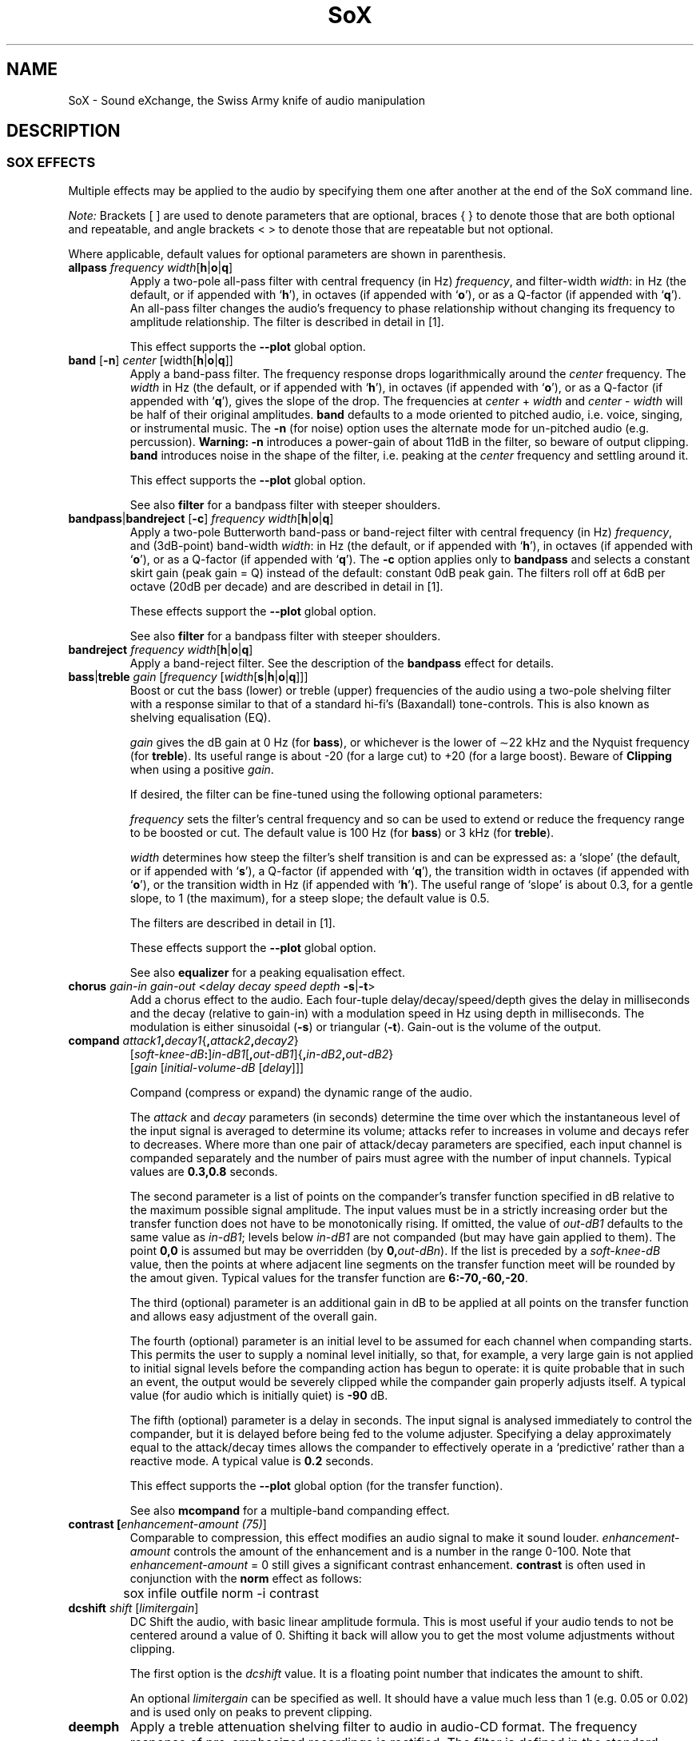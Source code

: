'\" t
'\" The line above instructs most `man' programs to invoke tbl
'\"
'\" Separate paragraphs; not the same as PP which resets indent level.
.de SP
.if t .sp .5
.if n .sp
..
'\"
'\" Replacement em-dash for nroff (default is too short).
.ie n .ds m " - 
.el .ds m \(em
'\"
'\" Placeholder macro for if longer nroff arrow is needed.
.ds RA \(->
'\"
'\" Decimal point set slightly raised
.if t .ds d \v'-.15m'.\v'+.15m'
.if n .ds d .
'\"
'\" Enclosure macro for examples
.de EX
.SP
.nf
.ft CW
..
.de EE
.ft R
.SP
.fi
..
.TH SoX 7 "April 17, 2007" "soxeffect" "Sound eXchange"
.SH NAME
SoX \- Sound eXchange, the Swiss Army knife of audio manipulation
.SH DESCRIPTION
.SS SOX EFFECTS
Multiple effects may be applied to the audio by specifying them
one after another at the end of the SoX command line.
.SP
.I Note:
Brackets [ ] are used to denote parameters that are optional, braces
{ } to denote those that are both optional and repeatable,
and angle brackets < > to denote those that are repeatable but not
optional.
.SP
Where applicable, default values for optional parameters are shown in parenthesis.
.TP
\fBallpass\fR \fIfrequency width\fR[\fBh\fR\^|\^\fBo\fR\^|\^\fBq\fR]
Apply a two-pole all-pass filter with central frequency (in Hz)
\fIfrequency\fR, and filter-width \fIwidth\fR: in Hz (the default, or if
appended with `\fBh\fR'), in octaves (if appended with `\fBo\fR'), or as
a Q-factor (if appended with `\fBq\fR').  An all-pass filter changes the
audio's frequency to phase relationship without changing its frequency
to amplitude relationship.  The filter is described in detail in [1].
.SP
This effect supports the \fB\-\-plot\fR global option.
.TP
\fBband\fR [\fB\-n\fR] \fIcenter\fR [width\fR[\fBh\fR\^|\^\fBo\fR\^|\^\fBq\fR]]
Apply a band-pass filter.
The frequency response drops logarithmically
around the
.I center
frequency.
The
.I width
in Hz (the default, or if appended with `\fBh\fR'), in octaves (if
appended with `\fBo\fR'), or as a Q-factor (if appended with `\fBq\fR'),
gives the slope of the drop.
The frequencies at
.I center
+
.I width
and
.I center
\-
.I width
will be half of their original amplitudes.
.B band
defaults to a mode oriented to pitched audio,
i.e. voice, singing, or instrumental music.
The \fB\-n\fR (for noise) option uses the alternate mode
for un-pitched audio (e.g. percussion).
.B Warning:
\fB\-n\fR introduces a power-gain of about 11dB in the filter, so beware
of output clipping.
.B band
introduces noise in the shape of the filter,
i.e. peaking at the
.I center
frequency and settling around it.
.SP
This effect supports the \fB\-\-plot\fR global option.
.SP
See also \fBfilter\fR for a bandpass filter with steeper shoulders.
.TP
\fBbandpass\fR\^|\^\fBbandreject\fR [\fB\-c\fR] \fIfrequency width\fR[\fBh\fR\^|\^\fBo\fR\^|\^\fBq\fR]
Apply a two-pole Butterworth band-pass or band-reject filter with
central frequency (in Hz) \fIfrequency\fR, and (3dB-point) band-width
\fIwidth\fR: in Hz (the default, or if appended with `\fBh\fR'), in
octaves (if appended with `\fBo\fR'), or as a Q-factor (if appended with
`\fBq\fR').  The
.B \-c
option applies only to
.B bandpass
and selects a constant skirt gain (peak gain = Q) instead of the
default: constant 0dB peak gain.
The filters roll off at 6dB per octave (20dB per decade)
and are described in detail in [1].
.SP
These effects support the \fB\-\-plot\fR global option.
.SP
See also \fBfilter\fR for a bandpass filter with steeper shoulders.
.TP
\fBbandreject \fIfrequency width\fR[\fBh\fR\^|\^\fBo\fR\^|\^\fBq\fR]
Apply a band-reject filter.
See the description of the \fBbandpass\fR effect for details.
.TP
\fBbass\fR\^|\^\fBtreble \fIgain\fR [\fIfrequency\fR [\fIwidth\fR[\fBs\fR\^|\^\fBh\fR\^|\^\fBo\fR\^|\^\fBq\fR]]]
Boost or cut the bass (lower) or treble (upper) frequencies of the audio
using a two-pole shelving filter with a response similar to that
of a standard hi-fi's (Baxandall) tone-controls.  This is also
known as shelving equalisation (EQ).
.SP
\fIgain\fR gives the dB gain at 0\ Hz (for \fBbass\fR), or whichever is
the lower of \(ap22\ kHz and the Nyquist frequency (for \fBtreble\fR).  Its
useful range is about \-20 (for a large cut) to +20 (for a large
boost).
Beware of
.B Clipping
when using a positive \fIgain\fR.
.SP
If desired, the filter can be fine-tuned using the following
optional parameters:
.SP
\fIfrequency\fR sets the filter's central frequency and so can be
used to extend or reduce the frequency range to be boosted or
cut.  The default value is 100\ Hz (for \fBbass\fR) or 3\ kHz (for
\fBtreble\fR).
.SP
\fIwidth\fR 
determines how
steep the filter's shelf transition is and can be expressed as:
a `slope' (the default, or if appended with `\fBs\fR'),
a Q-factor (if appended with `\fBq\fR'),
the transition width in octaves (if appended with `\fBo\fR'),
or the transition width in Hz (if appended with `\fBh\fR').
The useful range of `slope' is
about 0\*d3, for a gentle slope, to 1 (the maximum), for a steep slope; the
default value is 0\*d5.
.SP
The filters are described in detail in [1].
.SP
These effects support the \fB\-\-plot\fR global option.
.SP
See also \fBequalizer\fR for a peaking equalisation effect.
.TP
\fBchorus \fIgain-in gain-out\fR <\fIdelay decay speed depth \fB\-s\fR\^|\^\fB\-t\fR>
Add a chorus effect to the audio.  Each four-tuple
delay/decay/speed/depth gives the delay in milliseconds
and the decay (relative to gain-in) with a modulation
speed in Hz using depth in milliseconds.
The modulation is either sinusoidal (\fB\-s\fR) or triangular
(\fB\-t\fR).  Gain-out is the volume of the output.
.TP
\fBcompand \fIattack1\fB,\fIdecay1\fR{\fB,\fIattack2\fB,\fIdecay2\fR}
[\fIsoft-knee-dB\fB:\fR]\fIin-dB1\fR[\fB,\fIout-dB1\fR]{\fB,\fIin-dB2\fB,\fIout-dB2\fR}
.br
[\fIgain\fR [\fIinitial-volume-dB\fR [\fIdelay\fR]]]
.SP
Compand (compress or expand) the dynamic range of the audio.
.SP
The
.I attack
and
.I decay
parameters (in seconds) determine the time over which the
instantaneous level of the input signal is averaged to determine its
volume; attacks refer to increases in volume and decays refer to
decreases.  Where more than one pair of attack/decay parameters are
specified, each input channel is companded separately and the number of
pairs must agree with the number of input channels.
Typical values are
.B 0\*d3,0\*d8
seconds.
.SP
The second parameter is a list of points on the compander's transfer
function specified in dB relative to the maximum possible signal
amplitude.  The input values must be in a strictly increasing order but
the transfer function does not have to be monotonically rising.  If
omitted, the value of
.I out-dB1
defaults to the same value as
.IR in-dB1 ;
levels below
.I in-dB1
are not companded (but may have gain applied to them).
The point \fB0,0\fR is assumed but may be overridden (by
\fB0,\fIout-dBn\fR).
If the list is preceded by a
.I soft-knee-dB
value, then the points at where adjacent line segments on the
transfer function meet will be rounded by the amout given. 
Typical values for the transfer function are
.BR 6:\-70,\-60,\-20 .
.SP
The third (optional) parameter is an additional gain in dB to be applied
at all points on the transfer function and allows easy adjustment
of the overall gain.
.SP
The fourth (optional) parameter is an initial level to be assumed for
each channel when companding starts.  This permits the user to supply a
nominal level initially, so that, for example, a very large gain is not
applied to initial signal levels before the companding action has begun
to operate: it is quite probable that in such an event, the output would
be severely clipped while the compander gain properly adjusts itself.
A typical value (for audio which is initially quiet) is
.B \-90
dB.
.SP
The fifth (optional) parameter is a delay in seconds.  The input signal
is analysed immediately to control the compander, but it is delayed
before being fed to the volume adjuster.  Specifying a delay
approximately equal to the attack/decay times allows the compander to
effectively operate in a `predictive' rather than a reactive mode.
A typical value is
.B 0\*d2
seconds.
.SP
This effect supports the \fB\-\-plot\fR global option (for the transfer function).
.SP
See also
.B mcompand
for a multiple-band companding effect.
.TP
\fBcontrast [\fIenhancement-amount (75)\fR]
Comparable to compression, this effect modifies an audio signal to 
make it sound louder.
.I enhancement-amount
controls the amount of the enhancement and is a number in the range 0\-100.
Note that
.I enhancement-amount
= 0 still gives a significant contrast enhancement.
.B contrast
is often used in conjunction with the
.B norm
effect as follows:
.EX
	sox infile outfile norm -i contrast
.EE
.TP
\fBdcshift \fIshift\fR [\fIlimitergain\fR]
DC Shift the audio, with basic linear amplitude formula.
This is most useful if your audio tends to not be centered around
a value of 0.  Shifting it back will allow you to get the most volume
adjustments without clipping.
.SP
The first option is the \fIdcshift\fR value.  It is a floating point number that
indicates the amount to shift.
.SP
An optional
.I limitergain
can be specified as well.  It should have a value much less than 1
(e.g. 0\*d05 or 0\*d02) and is used only on peaks to prevent clipping.
.TP
\fBdeemph\fR
Apply a treble attenuation shelving filter to audio in
audio-CD format.  The frequency response of pre-emphasized
recordings is rectified.  The filter is defined in the
standard document ISO 908.
.SP
This effect supports the \fB\-\-plot\fR global option.
.SP
See also the \fBbass\fR and \fBtreble\fR shelving equalisation effects.
.TP
\fBdelay\fR {\fIlength\fR}
Delay one or more audio channels.
.I length
can specify a time or, if appended with an `s', a number of samples.
For example,
.B delay 1\*d5 0 0\*d5
delays the first channel by 1\*d5 seconds, the third channel by 0\*d5
seconds, and leaves the second channel (and any other channels that may be
present) un-delayed.
The following (one long) command plays a chime sound:
.EX
	play -n synth sin %-21.5 sin %-14.5 sin %-9.5 sin %-5.5 \\
	  sin %-2.5 sin %2.5 gain -5.4 fade h 0.008 2 1.5 \\
	  delay 0 .27 .54 .76 1.01 1.3 remix - fade h 0.1 2.72 2.5
.EE
.TP
\fBdither\fR [\fIdepth\fR]
Apply dithering to the audio.
Dithering deliberately adds digital white noise to the signal
in order to mask audible quantization effects that
can occur if the output sample size is less than 24 bits.
By default, the amount of noise added is \(12 bit;
the optional \fIdepth\fR parameter is a (linear or voltage)
multiplier of this amount.
.SP
This effect should not be followed by any other effect that
affects the audio.
.TP
\fBearwax\fR
Makes audio easier to listen to on headphones.
Adds `cues' to 44.1kHz stereo (i.e. audio CD format) audio so that
when listened to on headphones the stereo image is
moved from inside
your head (standard for headphones) to outside and in front of the
listener (standard for speakers).  See
http://www.geocities.com/beinges
for a full explanation.
.TP
\fBecho \fIgain-in gain-out\fR <\fIdelay decay\fR>
Add echoing to the audio.
Each
.I "delay decay"
pair gives the delay in milliseconds
and the decay (relative to gain-in) of that echo.
Gain-out is the volume of the output.
.TP
\fBechos \fIgain-in gain-out\fR <\fIdelay decay\fR>
Add a sequence of echos to the audio.
Each
.I "delay decay"
pair gives the delay in milliseconds
and the decay (relative to gain-in) of that echo.
Gain-out is the volume of the output.
.TP
\fBequalizer \fIfrequency width\fR[\fBq\fR\^|\^\fBo\fR\^|\^\fBh\fR] \fIgain\fR
Apply a two-pole peaking equalisation (EQ) filter.
With this filter, the signal-level at and around a selected frequency
can be increased or decreased, whilst (unlike band-pass and band-reject
filters) that at all other frequencies is unchanged.
.SP
\fIfrequency\fR gives the filter's central frequency in Hz,
\fIwidth\fR, the band-width,
as a Q-factor [2] (the default, or if appended with `\fBq\fR'),
in octaves (if appended with `\fBo\fR'),
or in Hz (if appended with `\fBh\fR'),
and \fIgain\fR the required gain
or attenuation in dB.
Beware of
.B Clipping
when using a positive \fIgain\fR.
.SP
In order to produce complex equalisation curves, this effect
can be given several times, each with a different central frequency.
.SP
The filter is described in detail in [1].
.SP
This effect supports the \fB\-\-plot\fR global option.
.SP
See also \fBbass\fR and \fBtreble\fR for shelving equalisation effects.
.TP
\fBfade\fR [\fItype\fR] \fIfade-in-length\fR [\fIstop-time\fR [\fIfade-out-length\fR]]
Add a fade effect to the beginning, end, or both of the audio.
.SP
For fade-ins, this starts from the first sample and ramps the volume of the audio from 0 to full volume over \fIfade-in-length\fR seconds.  Specify 0 seconds if no fade-in is wanted.
.SP
For fade-outs, the audio will be truncated at
.I stop-time
and
the volume will be ramped from full volume down to 0 starting at
\fIfade-out-length\fR seconds before the \fIstop-time\fR.  If
.I fade-out-length
is not specified, it defaults to the same value as
\fIfade-in-length\fR.
No fade-out is performed if
.I stop-time
is not specified.
.SP
All times can be specified in either periods of time or sample counts.
To specify time periods use the format hh:mm:ss.frac format.  To specify
using sample counts, specify the number of samples and append the letter `s'
to the sample count (for example `8000s').
.SP
An optional \fItype\fR can be specified to change the type of envelope.  Choices are \fBq\fR for quarter of a sine wave, \fBh\fR for half a sine wave, \fBt\fR for linear slope, \fBl\fR for logarithmic, and \fBp\fR for inverted parabola.  The default is a linear slope.
.TP
\fBfilter\fR [\fIlow\fR]\fB\-\fR[\fIhigh\fR] [\fIwindow-len\fR [\fIbeta\fR]]
Apply a sinc-windowed lowpass, highpass, or bandpass filter of given
window length to the signal.
\fIlow\fR refers to the frequency of the lower 6dB corner of the filter.
\fIhigh\fR refers to the frequency of the upper 6dB corner of the filter.
.SP
A low-pass filter is obtained by leaving \fIlow\fR unspecified, or 0.
A high-pass filter is obtained by leaving \fIhigh\fR unspecified, or 0,
or greater than or equal to the Nyquist frequency.
.SP
The \fIwindow-len\fR, if unspecified, defaults to 128.
Longer windows give a sharper cutoff, smaller windows a more gradual cutoff.
.SP
The \fIbeta\fR, if unspecified, defaults to 16.  This selects a Kaiser window.
You can select a Nuttall window by specifying anything \(<= 2 here.
For more discussion of beta, look under the \fBresample\fR effect.
.SP
.TP
\fBflanger\fR [\fIdelay depth regen width speed shape phase interp\fR]
Apply a flanging effect to the audio.
All parameters are optional (right to left).
.TS
center box;
cB cB cB lB
cI c c l.
\ 	Range	Default	Description
delay	0 \- 10	0	Base delay in milliseconds.
depth	0 \- 10	2	Added swept delay in milliseconds.
regen	\-95 \- 95	0	T{
.na
Percentage regeneration (delayed signal feedback).
T}
width	0 \- 100	71	T{
.na
Percentage of delayed signal mixed with original.
T}
speed	0\*d1 \- 10	0\*d5	Sweeps per second (Hz).
shape	\ 	sin	Swept wave shape: \fBsine\fR\^|\^\fBtriangle\fR.
phase	0 \- 100	25	T{
.na
Swept wave percentage phase-shift for multi-channel (e.g. stereo) flange;
0 = 100 = same phase on each channel.
T}
interp	\ 	lin	T{
.na
Digital delay-line interpolation: \fBlinear\fR\^|\^\fBquadratic\fR.
T}
.TE
.DT
.SP
See [3] for a detailed description of flanging.
.TP
\fBgain \fIdB-gain\fR
Apply an amplification or an attenuation to the audio signal.
This is just a alias for the
.B vol
effect\*mhandy for those who prefer to work in dBs by default.
.TP
\fBhighpass\fR\^|\^\fBlowpass\fR [\fB-1\fR|\fB-2\fR] \fIfrequency\fR [\fRwidth\fR[\fBq\fR\^|\^\fBo\fR\^|\^\fBh\fR]]
Apply a high-pass or low-pass filter with 3dB point \fIfrequency\fR.
The filter can be either single-pole (with
.BR \-1 ),
or double-pole (the default, or with
.BR \-2 ).
.I width
applies only to double-pole filters and is the filter-width: as a
Q-factor (the default, or if appended with `\fBq\fR'), in octaves (if
appended with `\fBo\fR'), or in Hz (if appended with `\fBh\fR');
the default Q is 0\*d707 and gives a Butterworth response.  The filters
roll off at 6dB per pole per octave (20dB per pole per decade).  The
double-pole filters are described in detail in [1].
.SP
These effects support the \fB\-\-plot\fR global option.
.SP
See also \fBfilter\fR for filters with a steeper roll-off.
.TP
\fBkey \fR[\fB\-q\fR] \fIshift\fR [\fIsegment\fR [\fIsearch\fR [\fIoverlap\fR]]]
Change the audio key (i.e. pitch but not tempo) using a WSOLA algorithm.
.SP
.I shift
gives the key shift as positive or negative `cents' (i.e. 100ths of a
semitone).  See the
.B tempo
effect for a description of the other parameters.
.SP
See also
.B pitch
for a similar effect.
.TP
\fBladspa\fR \fBmodule\fR [\fBplugin\fR] [\fBargument\fR...]
Apply a LADSPA [5] (Linux Audio Developer's Simple Plugin API) plugin.
Despite the name, LADSPA is not Linux-specific, and a wide range of
effects is available as LADSPA plugins, such as cmt [6] (the Computer
Music Toolkit) and Steve Harris's plugin collection [7]. The first
argument is the plugin module, the second the name of the plugin (a
module can contain more than one plugin) and any other arguments are
for the control ports of the plugin. Missing arguments are supplied by
default values if possible. Only plugins with at most one audio input
and one audio output port can be used.  If found, the enviornment varible
LADSPA_PATH will be used as search path for plugins.
.TP
\fBlowpass\fR [\fB-1\fR|\fB-2\fR] \fIfrequency\fR [\fRwidth\fR[\fBq\fR\^|\^\fBo\fR\^|\^\fBh\fR]]
Apply a low-pass filter.
See the description of the \fBhighpass\fR effect for details.
.TP
\fBmcompand\fR \(dq\fIattack1\fB,\fIdecay1\fR{\fB,\fIattack2\fB,\fIdecay2\fR}
[\fIsoft-knee-dB\fB:\fR]\fIin-dB1\fR[\fB,\fIout-dB1\fR]{\fB,\fIin-dB2\fB,\fIout-dB2\fR}
.br
[\fIgain\fR [\fIinitial-volume-dB\fR [\fIdelay\fR]]]\(dq {\fIxover-freq\fR \(dqattack1,...\(dq}
.SP
The multi-band compander is similar to the single-band compander but the
audio is first divided into bands using Butterworth cross-over filters
and a separately specifiable compander run on each band.  See the
\fBcompand\fR effect for the definition of its parameters.  Compand
parameters are specified between double quotes and the crossover
frequency for that band is given by \fIxover-freq\fR; these can be
repeated to create multiple bands.
.SP
See also
.B compand
for a single-band companding effect.
.TP
\fBmixer\fR [ \fB\-l\fR\^|\^\fB\-r\fR\^|\^\fB\-f\fR\^|\^\fB\-b\fR\^|\^\fB\-1\fR\^|\^\fB\-2\fR\^|\^\fB\-3\fR\^|\^\fB\-4\fR\^|\^\fIn\fR{\fB,\fIn\fR} ]
Reduce the number of audio channels by mixing or selecting channels,
or increase the number of channels by duplicating channels.
Note: this effect operates on the audio
.I channels
within the SoX effects processing chain; it should not be confused with the 
.B \-m
global option (where multiple
.I files
are mix-combined before entering the effects chain).
.SP
This effect is automatically used when the number of input
channels differ from the number of output channels.  When reducing
the number of channels it is possible to manually specify the
.B mixer
effect and use the \fB\-l\fR, \fB\-r\fR, \fB\-f\fR, \fB\-b\fR,
\fB\-1\fR, \fB\-2\fR, \fB\-3\fR, \fB\-4\fR, options to select only
the left, right, front, back channel(s) or specific channel
for the output instead of averaging the channels.
The \fB\-l\fR, and \fB\-r\fR options will do averaging
in quad-channel files so select the exact channel to prevent this.
.SP
The
.B mixer
effect can also be invoked with up to 16
numbers, separated by commas, which specify the proportion (0 = 0% and 1 = 100%)
of each input channel that is to be mixed into each output channel.
In two-channel mode, 4 numbers are given: l \*(RA l, l \*(RA r, r \*(RA l, and r \*(RA r,
respectively.
In four-channel mode, the first 4 numbers give the proportions for the
left-front output channel, as follows: lf \*(RA lf, rf \*(RA lf, lb \*(RA lf, and
rb \*(RA rf.
The next 4 give the right-front output in the same order, then
left-back and right-back.
.SP
It is also possible to use the 16 numbers to expand or reduce the
channel count; just specify 0 for unused channels.
.SP
Finally, certain reduced combination of numbers can be specified
for certain input/output channel combinations.
.TS
center box ;
cB cB cB lB
c c c l .
In Ch	Out Ch	Num	Mappings
2	1	2	l \*(RA l, r \*(RA l
2	2	1	adjust balance
4	1	4	lf \*(RA l, rf \*(RA l, lb \*(RA l, rb \*(RA l
4	2	2	lf \*(RA l&rf \*(RA r, lb \*(RA l&rb \*(RA r
4	4	1	adjust balance
4	4	2	front balance, back balance
.TE
.DT
.SP
See also
.B remix
for a similar effect.
.TP
\fBnoiseprof\fR [\fIprofile-file\fR]
Calculate a profile of the audio for use in noise reduction.  See the
description of the \fBnoisered\fR effect for details.
.TP
\fBnoisered\fR [\fIprofile-file\fR [\fIamount\fR]]
Reduce noise in the audio signal by profiling and filtering.  This
effect is moderately effective at removing consistent background noise
such as hiss or hum.  To use it, first run SoX with the \fBnoiseprof\fR
effect on a section of audio that ideally would contain silence but in
fact contains noise\*msuch sections are typically found at the beginning
or the end of a recording.  \fBnoiseprof\fR will write out a noise
profile to \fIprofile-file\fR, or to stdout if no \fIprofile-file\fR or
if `-' is given.  E.g.
.EX
	sox speech.au -n trim 0 1.5 noiseprof speech.noise-profile
.EE
To actually remove the noise, run SoX again, this time with the \fBnoisered\fR
effect;
.B noisered
will reduce noise according to a noise profile (which was generated by
.BR noiseprof ),
from
.IR profile-file ,
or from stdin if no \fIprofile-file\fR or if `-' is given.  E.g.
.EX
	sox speech.au cleaned.au noisered speech.noise-profile 0.3
.EE
How much noise should be removed is specified by
.IR amount \*ma
number between 0 and 1 with a default of 0\*d5.  Higher numbers will
remove more noise but present a greater likelihood of removing wanted
components of the audio signal.  Before replacing an original recording
with a noise-reduced version, experiment with different
.I amount
values to find the optimal one for your audio; use headphones to check
that you are happy with the results, paying particular attention to quieter
sections of the audio.
.SP
On most systems, the two stages\*mprofiling and reduction\*mcan be combined
using a pipe, e.g.
.EX
	sox noisy.au -n trim 0 1 noiseprof | play noisy.au noisered
.EE
.TP
\fBnorm\fR [\fB-i\fR] [\fIlevel\fR]
Normalise audio to 0dB FSD or to a given level relative to 0dB.
Requires temporary file space to store the audio to be normalised.
.SP
To create a normalised copy of an audio file,
.EX
	sox infile outfile norm
.EE
can be used, though note that if `infile' has a simple encoding (e.g.
PCM), then
.EX
	sox infile outfile vol \`sox infile -n stat -v 2>&1\`
.EE
(on systems that support this construct) might be quicker to execute
(though perhaps not to type!) as it doesn't require a temporary file.
.SP
For a more complex example, suppose that `effect1' performs some unknown
or unpredictable attenuation and that `effect2' requires up to 10dB of
headroom, then
.EX
	sox infile outfile effect1 norm -10 effect2 norm
.EE
gives both effect2 and the output file the highest possible signal
levels.
.SP
Normally, audio is normalised based on the level of the channel with
the highest peak level, which means that whilst all channels are adjusted,
only one channel attains
the normalised level.  If the
.B \-i
option is given, then each channel is treated individually and
will attain the normalised level.
.SP
In most cases,
.B norm \-3
should be the maximum level used at the output file (to leave headroom
for playback-resampling, etc.).  See also the discussions of clipping
and Replay Gain in
.BR sox (1).
.TP
\fBoops\fR
Out Of Phase Stereo effect.
Mixes stereo to twin-mono where each mono channel contains the
difference between the left and right stereo channels.
This is sometimes known as the karaoke effect as it often has the effect
of removing most or all of the vocals from a recording.
.TP
\fBpad\fR { \fIlength\fR[\fB@\fIposition\fR] }
Pad the audio with silence, at the beginning, the end, or any
specified points through the audio.
Both
.I length
and
.I position
can specify a time or, if appended with an `s', a number of samples.
.I length
is the amount of silence to insert and
.I position
the position in the input audio stream at which to insert it.
Any number of lengths and positions may be specified, provided that
a specified position is not less that the previous one.
.I position
is optional for the first and last lengths specified and
if omitted correspond to the beginning and the end of the audio respectively.
For example,
.B pad 1\*d5 1\*d5
adds 1\*d5 seconds of silence padding at each end of the audio, whilst
.B pad 4000s@3:00
inserts 4000 samples of silence 3 minutes into the audio.
If silence is wanted only at the end of the audio, specify either the end
position or specify a zero-length pad at the start.
.TP
\fBpan \fIdirection\fR
Pan the audio from one channel to another.  This is done by
changing the volume of the input channels so that it fades out on one
channel and fades-in on another.  If the number of input channels is
different then the number of output channels then this effect tries to
intelligently handle this.  For instance, if the input contains 1 channel
and the output contains 2 channels, then it will create the missing channel
itself.  The
.I direction
is a value from \-1 to 1.  \-1 represents
far left and 1 represents far right.  Numbers in between will start the
pan effect without totally muting the opposite channel.
.TP
\fBphaser \fIgain-in gain-out delay decay speed\fR [\fB\-s\fR\^|\^\fB\-t\fR]
Add a phasing effect to the audio.  
delay/decay/speed gives the delay in milliseconds
and the decay (relative to gain-in) with a modulation
speed in Hz.
The modulation is either sinusoidal (\fB\-s\fR) or triangular
(\fB\-t\fR).  The decay should be less than 0\*d5 to avoid
feedback.  Gain-out is the volume of the output.
.TP
\fBpolyphase\fR [\fB\-w nut\fR\^|\^\fBham\fR] [\fB\-width \fIn\fR] [\fB\-cutoff \fIc\fR]
Change the sampling rate using `polyphase interpolation', a DSP algorithm.
This method is relatively slow and memory intensive.
.SP
If the \fB\-w\fR parameter is \fBnut\fR, then a Nuttall (~90 dB
stop-band) window will be used; \fBham\fR selects a Hamming (~43
dB stop-band) window.  The default is Nuttall.
.SP
The \fB\-width\fR parameter specifies the (approximate) width of the filter. The default is 1024 samples, which produces reasonable results.
.SP
The \fB\-cutoff\fR value (\fIc\fR) specifies the filter cutoff frequency in terms of fraction of
frequency bandwidth, also know as the Nyquist frequency.  See
the \fBresample\fR effect for
further information on Nyquist frequency.  If up-sampling, then this is the
fraction of the original signal
that should go through.  If down-sampling, this is the fraction of the
signal left after down-sampling.  The default is 0\*d95.
.SP
See also
.B rabbit
and
.B resample
for other sample-rate changing effects.
.TP
\fBrabbit\fR [\fB\-c0\fR\^|\^\fB\-c1\fR\^|\^\fB\-c2\fR\^|\^\fB\-c3\fR\^|\^\fB\-c4\fR]
Change the sampling rate using libsamplerate, also known as `Secret Rabbit
Code'.  This effect is
optional and must have been selected at compile time of SoX.  See
http://www.mega-nerd.com/SRC for details of the algorithms.  Algorithms
0 through 2 are progressively faster and lower quality versions of the
sinc algorithm; the default is \fB\-c0\fR, which is probably the best
quality algorithm for general use currently available in SoX.
Algorithm 3 is zero-order hold, and 4 is linear interpolation.
.SP
See also
.B polyphase
and
.B resample
for other sample-rate changing effects, and see
\fBresample\fR for more discussion of resampling.
.TP
\fBremix\fR [\fB\-a\fR\^|\^\fB\-m\fR] <\fIout-spec\fR>
\fIout-spec\fR	= \fIin-spec\fR{\fB,\fIin-spec\fR} | \fB0\fR
.br
\fIin-spec\fR	= [\fIin-chan\fR]\^[\fB\-\fR[\fIin-chan2\fR]]\^[\fIvol-spec\fR]
.br
\fIvol-spec\fR	= \fBp\fR\^|\^\fBi\fR\^|\^\fBv\^\fR[\fIvolume\fR]
.br
.SP
Select and mix input audio channels into output audio channels.  Each output
channel is specified, in turn, by a given \fIout-spec\fR: a list of
contributing input channels and volume specifications.
.SP
Note that this effect operates on the audio
.I channels
within the SoX effects processing chain; it should not be confused with the 
.B \-m
global option (where multiple
.I files
are mix-combined before entering the effects chain).
.SP
An
.I out-spec
contains comma-separated input channel-numbers and hyphen-delimited
channel-number ranges; alternatively,
.B 0
may be given to create a silent output channel.  For example,
.EX
	sox input.au output.au remix 6 7 8 0
.EE
creates an output file with four channels, where channels 1, 2, and 3 are
copies of channels 6, 7, and 8 in the input file, and channel 4 is silent.
Whereas
.EX
	sox input.au output.au remix 1-3,7 3
.EE
creates a stereo output file where the left channel is a mix-down of input
channels 1, 2, 3, and 7, and the right channel is a copy of input channel 3.
.SP
Where a range of channels is specified, the channel numbers to the left and
right of the hyphen are optional and default to 1 and to the number of input
channels respectively. Thus
.EX
	sox input.au output.au remix -
.EE
performs a mix-down of all input channels to mono.
.SP
By default, where an output channel is mixed from multiple (n) input
channels, each input channel will be scaled by a factor of \(S1/\s-2n\s+2.
Custom mixing volumes can be set by following a given input channel or range
of input channels with a \fIvol-spec\fR (volume specification).
This is one of the letters \fBp\fR, \fBi\fR, or \fBv\fR,
followed by a volume number, the meaning of which depends on the given
letter and is defined as follows:
.TS
center;
lI lI lI
c l l.
Letter	Volume number	Notes
p	power adjust in dB	0 = no change
i	power adjust in dB	T{
.na
As `p', but invert the audio
T}
v	voltage multiplier	T{
.na
1 = no change, 0\*d5 \(~= 6dB attenuation, 2 \(~= 6dB gain, \-1 = invert
T}
.TE

If an
.I out-spec
includes at least one
.I vol-spec
then, by default, \(S1/\s-2n\s+2 scaling is not applied to any other channels in the
same out-spec (though may be in other out-specs).
The \-a (automatic)
option however, can be given to retain the automatic scaling in this
case.  For example,
.EX
	sox input.au output.au remix 1,2 3,4v0.8
.EE
results in channel level multipliers of 0\*d5,0\*d5 1,0\*d8, whereas
.EX
	sox input.au output.au remix -a 1,2 3,4v0.8
.EE
results in channel level multipliers of 0\*d5,0\*d5 0\*d5,0\*d8.
.SP
The \-m (manual) option disables all automatic volume adjustments, so
.EX
	sox input.au output.au remix -m 1,2 3,4v0.8
.EE
results in channel level multipliers of 1,1 1,0\*d8.
.SP
The volume number is optional and omitting it corresponds to no volume
change; however, the only case in which this is useful is in conjunction
with
.BR i .
For example, if
.I input.au
is stereo, then
.EX
	sox input.au output.au remix 1,2i
.EE
is a mono equivalent of the
.B oops
effect.
.TS
center;
c8 c8 c.
*	*	*
.TE
.SP
One typical use of the
.B remix
effect is to split an audio file into a set of files, each containing
one of the constituent channels (in order to perform subsequent
processing on individual audio channels).  Where more than a few
channels are involved, a script such as the following is useful:
.EX
#!/bin/sh                        # This is a Bourne shell script
chans=\`soxi -c "$1"\`
while [ $chans -ge 1 ]; do
  chans0=\`printf %02i $chans\`   # 2 digits hence up to 99 chans
  out=\`echo "$1"|sed "s/\\(.*\\)\\.\\(.*\\)/\\1-$chans0.\\2/"\`
  sox "$1" "$out" remix $chans
  chans=\`expr $chans - 1\`
done
.EE
If a file
.I input.au
containing six audio channels were given, the script would produce six
output files:
.IR input-01.au ,
\fIinput-02.au\fR, ...,
.IR input-06.au .
.SP
See also
.B mixer
and
.B swap
for similar effects.
.TP
\fBrepeat \fIcount\fR
Repeat the entire audio \fIcount\fR times.
Requires temporary file space to store the audio to be repeated.
Note that repeating once yields two copies: the original audio and the
repeated audio.
.TP
\fBresample\fR [\fB\-qs\fR\^|\^\fB\-q\fR\^|\^\fB\-ql\fR] [\fIrolloff\fR [\fIbeta\fR]]
Change the sampling rate using simulated
analog filtration.  Other rate changing effects available are
\fBpolyphase\fR and \fBrabbit\fR.  There is a detailed analysis of
\fBresample\fR and \fBpolyphase\fR at
http://leute.server.de/wilde/resample.html; see \fBrabbit\fR for a
pointer to its own documentation.
.SP
By default, linear interpolation is used,
with a window width about 45 samples at the lower of the two rates.
This gives an accuracy of about 16 bits, but insufficient stop-band rejection
in the case that you want to have roll-off greater than about 0\*d8 of
the Nyquist frequency.
.SP
The \fB\-q*\fR options will change the default values for roll-off and beta
as well as use quadratic interpolation of filter
coefficients, resulting in about 24 bits precision.
The \fB\-qs\fR, \fB\-q\fR, or \fB\-ql\fR options specify increased accuracy
at the cost of lower execution speed.  It is optional to specify
roll-off and beta parameters when using the \fB\-q*\fR options.
.SP
Following is a table of the reasonable defaults which are built-in to
SoX:
.SP
.TS
center box;
cB cB cB cB cB
c c n c c
cB c n c c.
Option	Window	Roll-off	Beta	Interpolation
(none)	45	0\*d80	16	linear
\-qs	45	0\*d80	16	quadratic
\-q	75	0\*d875	16	quadratic
\-ql	149	0\*d94	16	quadratic
.TE
.DT
.SP
\fB\-qs\fR, \fB\-q\fR, or \fB\-ql\fR use window lengths of 45, 75, or 149
samples, respectively, at the lower sample-rate of the two files.
This means progressively sharper stop-band rejection, at proportionally
slower execution times.
.SP
\fIrolloff\fR refers to the cut-off frequency of the
low pass filter and is given in terms of the
Nyquist frequency for the lower sample rate.  rolloff therefore should
be something between 0 and 1, in practise 0\*d8\-0\*d95.  The defaults are
indicated above.
.SP
The \fINyquist frequency\fR is equal to half the sample rate.  Logically,
this is because the A/D converter needs at least 2 samples to detect 1
cycle at the Nyquist frequency.  Frequencies higher then the Nyquist
will actually appear as lower frequencies to the A/D converter and
is called aliasing.  Normally, A/D converts run the signal through
a lowpass filter first to avoid these problems.
.SP
Similar problems will happen in software when reducing the sample rate of
an audio file (frequencies above the new Nyquist frequency can be aliased
to lower frequencies).  Therefore, a good resample effect
will remove all frequency information above the new Nyquist frequency.
.SP
The \fIrolloff\fR refers to how close to the Nyquist frequency this cutoff
is, with closer being better.  When increasing the sample rate of an
audio file you would not expect to have any frequencies exist that are
past the original Nyquist frequency.  Because of resampling properties, it
is common to have aliasing artifacts created above the old
Nyquist frequency.  In that case the \fIrolloff\fR refers to how close
to the original Nyquist frequency to use a highpass filter to remove
these artifacts, with closer also being better.
.SP
The \fIbeta\fR parameter
determines the type of filter window used.  Any value greater than 2 is
the beta for a Kaiser window.  Beta \(<= 2 selects a Nuttall window.
If unspecified, the default is a Kaiser window with beta 16.
.SP
In the case of Kaiser window (beta > 2), lower betas produce a
somewhat faster transition from pass-band to stop-band, at the cost of
noticeable artifacts. A beta of 16 is the default, beta less than 10
is not recommended. If you want a sharper cutoff, don't use low
beta's, use a longer sample window. A Nuttall window is selected by
specifying any `beta' \(<= 2, and the Nuttall window has somewhat
steeper cutoff than the default Kaiser window. You will probably not
need to use the beta parameter at all, unless you are just curious
about comparing the effects of Nuttall vs. Kaiser windows.
.SP
This is the default effect if the two files have different sampling rates.
Default parameters are, as indicated above, Kaiser window of length 45,
roll-off 0\*d80, beta 16, linear interpolation.
.SP
Note: \fB\-qs\fR is only slightly slower, but more accurate for
16-bit or higher precision.
.SP
Note: In many cases of up-sampling, no interpolation is needed,
as exact filter coefficients can be computed in a reasonable amount of space.
To be precise, this is done when both input-rate < output-rate, and
output-rate \(di gcd(input-rate, output-rate) \(<= 511.
.TP
\fBreverb\fR [\fB-w\fR|\fB--wet-only\fR] [\fIreverberance\fR (50%) [\fIHF-damping\fR (50%)
[\fIroom-scale\fR (100%) [\fIstereo-depth\fR (100%)
.br
[\fIpre-delay\fR (0ms) [\fIwet-gain\fR (0dB)]]]]]]
.SP
Add reverberation to the audio using the freeverb algorithm.
.SP
Note that
.B reverb
increases both the volume and the length of the audio, so to prevent clipping
in these domains, a typical invocation might be:
.EX
	play dry.au vol -3dB pad 0 3 reverb
.EE
.TP
\fBreverse\fR
Reverse the audio completely.
Requires temporary file space to store the audio to be reversed.
.TP
\fBsilence \fR[\fB\-l\fR] \fIabove-periods\fR [\fIduration
threshold\fR[\fBd\fR\^|\^\fB%\fR] [\fIbelow-periods duration
threshold\fR[\fBd\fR\^|\^\fB%\fR]]
.SP
Removes silence from the beginning, middle, or end of the audio.
Silence is anything below a specified threshold.
.SP
The \fIabove-periods\fR value is used to indicate if audio should be
trimmed at the beginning of the audio. A value of zero indicates no
silence should be trimmed from the beginning. When specifying an
non-zero \fIabove-periods\fR, it trims audio up until it finds
non-silence. Normally, when trimming silence from beginning of audio
the \fIabove-periods\fR will be 1 but it can be increased to higher
values to trim all audio up to a specific count of non-silence
periods. For example, if you had an audio file with two songs that
each contained 2 seconds of silence before the song, you could specify
an \fIabove-period\fR of 2 to strip out both silence periods and the
first song.
.SP
When \fIabove-periods\fR is non-zero, you must also specify a
\fIduration\fR and \fIthreshold\fR. \fIDuration\fR indications the
amount of time that non-silence must be detected before it stops
trimming audio. By increasing the duration, burst of noise can be
treated as silence and trimmed off.
.SP
\fIThreshold\fR is used to indicate what sample value you should treat as
silence.  For digital audio, a value of 0 may be fine but for audio
recorded from analog, you may wish to increase the value to account
for background noise.
.SP
When optionally trimming silence from the end of the audio, you specify
a \fIbelow-periods\fR count.  In this case, \fIbelow-period\fR means
to remove all audio after silence is detected.
Normally, this will be a value 1 of but it can
be increased to skip over periods of silence that are wanted.  For example,
if you have a song with 2 seconds of silence in the middle and 2 second
at the end, you could set below-period to a value of 2 to skip over the
silence in the middle of the audio.
.SP
For \fIbelow-periods\fR, \fIduration\fR specifies a period of silence
that must exist before audio is not copied any more.  By specifying
a higher duration, silence that is wanted can be left in the audio.
For example, if you have a song with an expected 1 second of silence
in the middle and 2 seconds of silence at the end, a duration of 2
seconds could be used to skip over the middle silence.
.SP
Unfortunately, you must know the length of the silence at the
end of your audio file to trim off silence reliably.  A work around is
to use the \fBsilence\fR effect in combination with the \fBreverse\fR effect.
By first reversing the audio, you can use the \fIabove-periods\fR
to reliably trim all audio from what looks like the front of the file.
Then reverse the file again to get back to normal.
.SP
To remove silence from the middle of a file, specify a
\fIbelow-periods\fR that is negative.  This value is then
treated as a positive value and is also used to indicate the
effect should restart processing as specified by the
\fIabove-periods\fR, making it suitable for removing periods of
silence in the middle of the audio.
.SP
The option
.B \-l
indicates that \fIbelow-periods\fR \fIduration\fR length of audio
should be left intact at the beginning of each period of silence.
For example, if you want to remove long pauses between words
but do not want to remove the pauses completely.
.SP
The \fIperiod\fR counts are in units of samples. \fIDuration\fR counts
may be in the format of hh:mm:ss.frac, or the exact count of samples.
\fIThreshold\fR numbers may be suffixed with
.B d
to indicate the value is in decibels, or
.B %
to indicate a percentage of maximum value of the sample value
(\fB0%\fR specifies pure digital silence).
.TP
\fBspeed \fIfactor\fR[\fBc\fR]
Adjust the audio speed (pitch and tempo together).  \fIfactor\fR
is either the ratio of the new speed to the old speed: greater
than 1 speeds up, less than 1 slows down, or, if appended with the
letter
`c', the number of cents (i.e. 100ths of a semitone) by
which the pitch (and tempo) should be adjusted: greater than 0
increases, less than 0 decreases.
.SP
By default, the speed change is performed by the \fBresample\fR
effect with its default parameters.  For higher quality
resampling, in addition to the \fBspeed\fR effect, specify
either the \fBresample\fR or the \fBrabbit\fR effect with
appropriate parameters.
.TP
\fBsplice \fR { \fIposition\fR[\fB,\fIexcess\fR[\fB,\fIleaway\fR]] }
Splice together audio sections.  This effect provides two things over
simple audio concatenation: a (usually short) cross-fade is applied at
the join and a wave similarity comparison is made to help determine the
best place at which to make the join.
.SP
To perform a splice, first use the
.B trim
effect to select the audio sections to be joined together.  As when
performing a tape splice, the end of the section to be spliced onto
should be trimmed with a small
.I excess
(default 0\*d005 seconds) of audio after the ideal joining point.  The
beginning of the audio section to splice on should be trimmed with the
same
.IR excess
(before the ideal joining point), plus an additional
.I leaway
(default 0\*d005 seconds).  Sox should then be invoked with the two
audio sections as input files and the
.B splice
effect given with the position at which to perform the splice\*mthis is
length of the first audio section (including the excess).
.SP
For example, a long song begins with two verses which start (as
determined e.g. by using the
.B play
command with the
.B trim
(\fIstart\fR) effect) at times 0:30\*d125 and 1:03\*d432.
The following commands cut out the first verse:
.EX
	sox too-long.au part1.au trim 0 30.130
.EE
(5 ms excess, after the first verse starts)
.EX
	sox long.au part2.au trim 1:03.422
.EE
(5 ms excess plus 5 ms leaway, before the second verse starts)
.EX
	sox part1.au part2.au just-right.au splice 30.130
.EE
Provided your arithmetic is good enough, multiple splices can be
performed with a single
.B splice
invocation.  For example:
.EX
#!/bin/sh
# Audio Copy and Paste Over
# acpo infile copy-start copy-stop paste-over-start outfile
# All times measured in samples.
rate=\`soxi -r "$1"\`
e=\`expr $rate '*' 5 / 1000\`  # Using default excess
l=$e                         # and leaway.
sox "$1" piece.au trim \`expr $2 - $e - $l\`s \\
	\`expr $3 - $2 + $e + $l + $e\`s
sox "$1" part1.au trim 0 \`expr $4 + $e\`s
sox "$1" part2.au trim \`expr $4 + $3 - $2 - $e - $l\`s
sox part1.au piece.au part2.au "$5" splice \\
	\`expr $4 + $e\`s \\
	\`expr $4 + $e + $3 - $2 + $e + $l + $e\`s
.EE
In the above Bourne shell script,
two splices are used to `copy and paste' audio:
.TS
center;
c8 c8 c.
*	*	*
.TE
.SP
It is also possible to use this effect to perform general cross-fades, e.g. to
join two songs.
In this case,
.I excess
would typically be an number of seconds, and
.I leaway
should be set to zero.
.TP
\fBstat\fR [\fB\-s \fIn\fR] [\fB\-rms\fR] [\fB\-freq\fR] [\fB\-v\fR] [\fB\-d\fR]
Do a statistical check on the input file,
and print results on the standard error file.  Audio is passed
unmodified through the SoX processing chain.
.SP
The `Volume Adjustment:' field in the statistics
gives you the parameter to the
.B \-v
.I number
which will make the audio as loud as possible without clipping.
Note: See the discussion on
.B Clipping
above for reasons why it is rarely a good idea to actually do this.
.SP
The option
.B \-v
will print out the `Volume Adjustment:' field's value only and
return.  This could be of use in scripts to auto convert the
volume.
.SP
The
.B \-s
option is used to scale the input data by a given factor.  The default value
of
.I n
is the max value of a signed long variable (0x7fffffff).  Internal effects
always work with signed long PCM data and so the value should relate to this
fact.
.SP
The
.B \-rms
option will convert all output average values to `root mean square'
format.
.SP
The
.B \-freq
option calculates the input's power spectrum and prints it to standard error.
.SP
There is also an optional parameter
.B \-d
that will print out a hex dump of the
audio from the internal buffer that is in 32-bit signed PCM data.
This is mainly only of use in tracking down endian problems that
creep in to SoX on cross-platform versions.
.TP
\fBswap\fR [\fI1 2\fR | \fI1 2 3 4\fR]
Swap channels in multi-channel audio files.  Optionally, you may
specify the channel order you would like the output in.  This defaults
to output channel 2 and then 1 for stereo and 2, 1, 4, 3 for quad-channels.
An interesting
feature is that you may duplicate a given channel by overwriting another.
This is done by repeating an output channel on the command-line.  For example,
.B swap 2 2
will overwrite channel 1 with channel 2; creating a stereo
file with both channels containing the same audio.
.TP
\fBsynth\fR [\fIlen\fR] {[\fItype\fR] [\fIcombine\fR] [\fIfreq\fR[\fI\-freq2\fR]] [\fIoff\fR] [\fIph\fR] [\fIp1\fR] [\fIp2\fR] [\fIp3\fR]}
This effect can be used to generate fixed or linearly swept frequency audio tones
with various wave shapes, or to generate wide-band noise of various
`colours'.
Multiple synth effects can be cascaded to produce more complex
waveforms; at each stage it is possible to choose whether the generated
waveform will be mixed with, or modulated onto
the output from the previous stage.
Audio for each channel in a multi-channel audio file can be synthesised
independently.
.SP
Though this effect is used to generate audio, an input file must still
be given, the characteristics of which will be used to set the
synthesised audio length, the number of channels, and the sampling rate;
however, since the input file's audio is not normally needed, a `null
file' (with the special name \fB-n\fR) is often given instead (and the
length specified as a parameter to \fBsynth\fR or by another given
effect that can has an associated length).
.SP
For example, the following produces a 3 second, 44\*d1\ kHz,
audio file containing a sine-wave swept linearly from 300 to 3300\ Hz:
.EX
	sox -n output.au synth 3 sine 300-3300
.EE
and this produces an 8\ kHz version:
.EX
	sox -r 8000 -n output.au synth 3 sine 300-3300
.EE
Multiple channels can be synthesised by specifying the set of
parameters shown between braces multiple times;
the following puts the swept tone in the left channel and adds `brown'
noise in the right:
.EX
	sox -n output.au synth 3 sine 300-3300 brownnoise
.EE
The following example shows how two synth effects can be cascaded
to create a more complex waveform:
.EX
	sox -n output.au synth 0\*d5 sine 200-500 \(rs
		synth 0\*d5 sine fmod 700-100
.EE
Frequencies can also be given as a number of musical semitones relative
to `middle A' (440\ Hz) by prefixing a `%' character;  for example, the
following could be used to help tune a guitar's `E' strings:
.EX
	play -n synth sine %-17
.EE
.B N.B.
This effect generates audio at maximum volume, which means that there
is a high chance of clipping when using the audio subsequently, so
in most cases, you will want to follow this effect with the \fBvol\fR
effect to prevent this from happening. (See also
.B Clipping
above.)
.SP
A detailed description of each
.B synth
parameter follows:
.SP
\fIlen\fR is the length of audio to synthesise expressed as a time
or as a number of samples;
0=inputlength, default=0.
.SP
The format for specifying lengths in time is hh:mm:ss.frac.  The format
for specifying sample counts is the number of samples with the letter
`s' appended to it.
.SP
\fItype\fR is one of sine, square, triangle, sawtooth, trapezium, exp,
[white]noise, pinknoise, brownnoise; default=sine
.SP
\fIcombine\fR is one of create, mix, amod (amplitude modulation), fmod
(frequency modulation); default=create
.SP
\fIfreq\fR/\fIfreq2\fR are the frequencies at the beginning/end of
synthesis in Hz or, if preceded with `%', semitones relative to A
(440\ Hz); for both, default=%0.  If
.I freq2
is given, then
.I len
must also have been given.
Not used for noise.
.SP
\fIoff\fR is the bias (DC-offset) of the signal in percent; default=0.
.SP
\fIph\fR is the phase shift in percentage of 1 cycle; default=0.  Not
used for noise.
.SP
\fIp1\fR is the percentage of each cycle that is `on' (square), or
`rising' (triangle, exp, trapezium); default=50 (square, triangle, exp),
default=10 (trapezium).
.SP
\fIp2\fR (trapezium): the percentage through each cycle at which `falling'
begins; default=50. exp: the amplitude in percent; default=100.
.SP
\fIp3\fR (trapezium): the percentage through each cycle at which `falling'
ends; default=60.
.TP
\fBtempo \fR[\fB\-q\fR] \fIfactor\fR [\fIsegment\fR [\fIsearch\fR [\fIoverlap\fR]]]
Change the audio tempo (but not its pitch) using a `WSOLA' algorithm.
The audio is chopped up into segments which are then shifted in the time
domain and overlapped (cross-faded) at points where their waveforms are
most similar (as determined by measurement of `least squares').
.SP
By default, linear searches are used to find the best overlapping
points; if the optional
.B \-q
parameter is given, tree searches are used instead, giving a quicker,
but possibly lower quality, result.
.SP
.I factor
gives the ratio of new tempo to the old tempo.
.SP
The optional
.I segment
parameter selects the algorithm's segment size in milliseconds.  The
default value is 82 and is typically suited to making small changes to
the tempo of music; for larger changes (e.g. a factor of 2), 50\ ms may
give a better result.  When changing the tempo of speech, a segment size
of around 30\ ms often works well.
.SP
The optional
.I search
parameter gives the audio length in milliseconds (default 14) over which
the algorithm will search for overlapping points.  Larger values use
more processing time and do not necessarily produce better results.
.SP
The optional
.I overlap
parameter gives the segment overlap length in milliseconds (default 12).
.SP
See also
.B stretch
for a similar effect.
.TP
\fBtreble \fIgain\fR [\fIfrequency\fR [\fIwidth\fR[\fBs\fR\^|\^\fBh\fR\^|\^\fBo\fR\^|\^\fBq\fR]]]
Apply a treble tone-control effect.
See the description of the \fBbass\fR effect for details.
.TP
\fBtremolo \fIspeed\fR [\fIdepth\fR]
Apply a tremolo (low frequency amplitude modulation) effect to the audio.
The tremolo frequency in Hz is given by
.IR speed ,
and the depth as a percentage by
.I depth
(default 40).
.SP
Note: This effect is a special case of the
.B synth
effect.
.TP
\fBtrim \fIstart\fR [\fIlength\fR]
Trim can trim off unwanted audio from the beginning and end of the
audio.  Audio is not sent to the output stream until
the \fIstart\fR location is reached.
.SP
The optional \fIlength\fR parameter tells the number of samples to output
after the \fIstart\fR sample and is used to trim off the back side of the
audio.  Using a value of 0 for the \fIstart\fR parameter will allow
trimming off the back side only.
.SP
Both options can be specified using either an amount of time or an
exact count of samples.  The format for specifying lengths in time is
hh:mm:ss.frac.  A start value of 1:30\*d5 will not start until 1 minute,
thirty and \(12 seconds into the audio.  The format for specifying
sample counts is the number of samples with the letter `s' appended to
it.  A value of 8000s will wait until 8000 samples are read before
starting to process audio.
.TP
\fBvol \fIgain\fR [\fItype\fR [\fIlimitergain\fR]]
Apply an amplification or an attenuation to the audio signal.
Unlike the
.B \-v
option (which is used for balancing multiple input files as they enter the
SoX effects processing chain),
.B vol
is an effect like any other so can be applied anywhere, and several times
if necessary, during the processing chain.
.SP
The amount to change the volume is given by
.I gain
which is interpreted, according to the given \fItype\fR, as follows: if
.I type
is \fBamplitude\fR (or is omitted), then
.I gain
is an amplitude (i.e. voltage or linear) ratio,
if \fBpower\fR, then a power (i.e. wattage or voltage-squared) ratio,
and if \fBdB\fR, then a power change in dB.
.SP
When
.I type
is \fBamplitude\fR or \fBpower\fR, a
.I gain
of 1 leaves the volume unchanged,
less than 1 decreases it,
and greater than 1 increases it;
a negative
.I gain
inverts the audio signal in addition to adjusting its volume.
.SP
When
.I type
is \fBdB\fR, a
.I gain
of 0 leaves the volume unchanged,
less than 0 decreases it,
and greater than 0 increases it.
.SP
See [4]
for a detailed discussion on electrical (and hence audio signal)
voltage and power ratios.
.SP
Beware of
.B Clipping
when the increasing the volume.
.SP
The
.I gain
and the
.I type
parameters can be concatenated if desired, e.g.
.BR "vol 10dB" .
.SP
An optional \fIlimitergain\fR value can be specified and should be a
value much less
than 1 (e.g. 0\*d05 or 0\*d02) and is used only on peaks to prevent clipping.
Not specifying this parameter will cause no limiter to be used.  In verbose
mode, this effect will display the percentage of the audio that needed to be
limited.
.SP
See also
.B compand
for a dynamic-range compression/expansion/limiting effect.
.SS Deprecated Effects
The following effects have been renamed or have their functionality
included in another effect.  They continue to work in this version of
SoX but may be removed in future.
.TP
\fBpitch \fIshift\fR [\fIwidth interpolate fade\fR]
Change the audio pitch (but not its duration).
This effect is equivalent to the
.B key
effect with
.I search
set to zero, so its results are comparitively poor; 
it is retained for backwards compatibility only.
.SP
Change by cross-fading shifted samples.
.I shift
is given in cents.  Use a positive value to shift to treble, negative value to shift to bass.
Default shift is 0.
.I width
of window is in ms.  Default width is 20ms.  Try 30ms to lower pitch,
and 10ms to raise pitch.
.I interpolate
option, can be \fBcubic\fR or \fBlinear\fR.  Default is \fBcubic\fR.  The
.I fade
option, can be \fBcos\fR, \fBhamming\fR, \fBlinear\fR or
\fBtrapezoid\fR; the default is \fBcos\fR.
.TP
\fBstretch \fIfactor\fR [\fIwindow fade shift fading\fR]
Change the audio duration (but not its pitch).
This effect is equivalent to the
.B tempo
effect with (\fIfactor\fR inverted and)
.I search
set to zero, so its results are comparitively poor; 
it is retained for backwards compatibility only.
.SP
.I factor
of stretching: >1 lengthen, <1 shorten duration.
.I window
size is in ms.  Default is 20ms.  The
.I fade
option, can be `lin'.
.I shift
ratio, in [0 1].  Default depends on stretch factor. 1
to shorten, 0\*d8 to lengthen.  The
.I fading
ratio, in [0 0\*d5].  The amount of a fade's default depends on
.I factor
and \fIshift\fR.
.SH SEE ALSO
.BR sox (1),
.BR soxi (1),
.BR soxformat (7),
.BR libsox (3),
.BR soxexam (7)
.SP
The SoX web page at http://sox.sourceforge.net
.SS References
.TP
[1]
R. Bristow-Johnson,
.IR "Cookbook formulae for audio EQ biquad filter coefficients" ,
http://musicdsp.org/files/Audio-EQ-Cookbook.txt
.TP
[2]
Wikipedia,
.IR "Q-factor" ,
http://en.wikipedia.org/wiki/Q_factor
.TP
[3]
Scott Lehman,
.IR "Flanging" ,
http://harmony-central.com/Effects/Articles/Flanging
.TP
[4]
Wikipedia,
.IR "Decibel" ,
http://en.wikipedia.org/wiki/Decibel
.TP
[5]
Richard Furse,
.IR "Linux Audio Developer's Simple Plugin API" ,
http://www.ladspa.org
.TP
[6]
Richard Furse,
.IR "Computer Music Toolkit" ,
http://www.ladspa.org/cmt
.TP
[7]
Steve Harris,
.IR "LADSPA plugins" ,
http://plugin.org.uk
.SH AUTHORS
Chris Bagwell (cbagwell@users.sourceforge.net).
Other authors and contributors are listed in the AUTHORS file that
is distributed with the source code.
